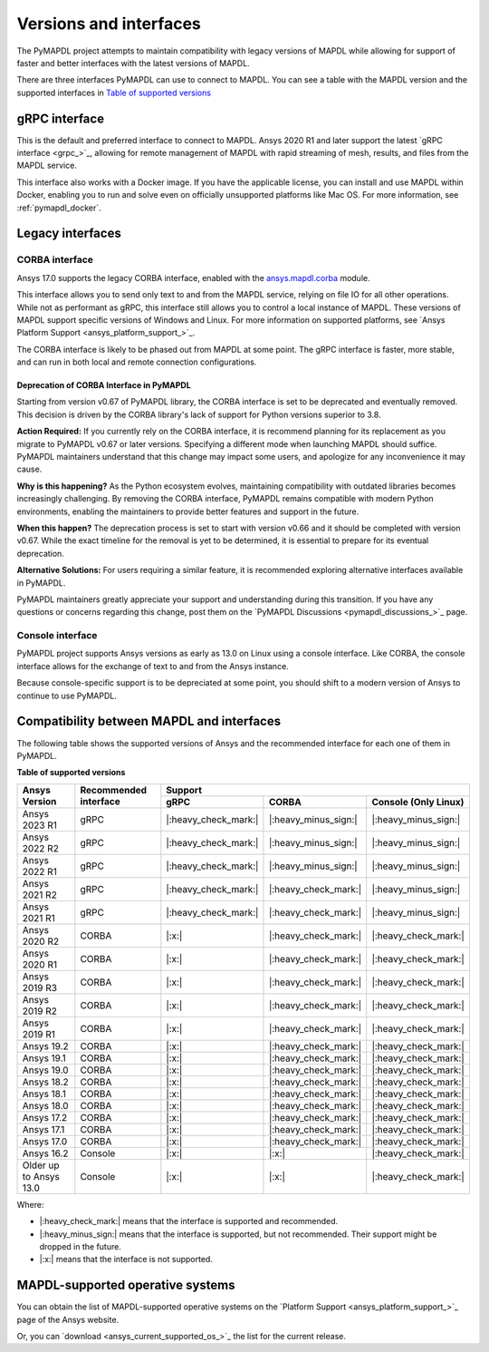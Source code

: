 .. _versions_and_interfaces:

=======================
Versions and interfaces
=======================

The PyMAPDL project attempts to maintain compatibility with legacy
versions of MAPDL while allowing for support of faster and better
interfaces with the latest versions of MAPDL.

There are three interfaces PyMAPDL can use to connect to MAPDL.
You can see a table with the MAPDL version and the supported interfaces
in `Table of supported versions <table_versions_>`_


gRPC interface
==============

This is the default and preferred interface to connect to MAPDL.
Ansys 2020 R1 and later support the latest `gRPC interface <grpc_>`_, allowing
for remote management of MAPDL with rapid streaming of mesh, results,
and files from the MAPDL service.

This interface also works with a Docker image.
If you have the applicable license, you can install and use 
MAPDL within Docker, enabling you
to run and solve even on officially unsupported platforms like Mac
OS. For more information, see :ref:`pymapdl_docker`.


Legacy interfaces
=================

CORBA interface
---------------

.. vale off

Ansys 17.0 supports the legacy CORBA interface, enabled with the
`ansys.mapdl.corba <https://github.com/ansys/pymapdl-corba>`_ module.

.. vale on

This interface allows you to send only
text to and from the MAPDL service, relying on file IO for all other
operations. While not as performant as gRPC, this interface still
allows you to control a local instance of MAPDL. These versions of
MAPDL support specific versions of Windows and Linux.
For more information on supported platforms, see 
`Ansys Platform Support <ansys_platform_support_>`_.
    
The CORBA interface is likely to be phased out from MAPDL at some
point. The gRPC interface is faster, more stable, and can run in
both local and remote connection configurations.

Deprecation of CORBA Interface in PyMAPDL
~~~~~~~~~~~~~~~~~~~~~~~~~~~~~~~~~~~~~~~~~

Starting from version v0.67 of PyMAPDL library, the CORBA interface
is set to be deprecated and eventually removed.
This decision is driven by the CORBA library's lack of support
for Python versions superior to 3.8.

**Action Required:** If you currently rely on the CORBA interface,
it is recommend planning for its replacement as you migrate to
PyMAPDL v0.67 or later versions. Specifying a different mode when
launching MAPDL should suffice. PyMAPDL maintainers understand that
this change may impact some users, and apologize for any inconvenience it
may cause.

**Why is this happening?** As the Python ecosystem evolves,
maintaining compatibility with outdated libraries becomes
increasingly challenging. By removing the CORBA interface,
PyMAPDL remains compatible with modern Python
environments, enabling the maintainers to provide better
features and support in the future.

**When this happen?** The deprecation process is set to start
with version v0.66 and it should be completed with version v0.67.
While the exact timeline for the removal is yet to be determined,
it is essential to prepare for its eventual deprecation.

**Alternative Solutions:** For users requiring a similar feature,
it is recommended exploring alternative interfaces available in PyMAPDL.

PyMAPDL maintainers greatly appreciate your support and understanding
during this transition.
If you have any questions or concerns regarding this change,
post them on the `PyMAPDL Discussions <pymapdl_discussions_>`_ page.

Console interface
-----------------

PyMAPDL project supports Ansys versions as early as 13.0 on Linux using a
console interface. Like CORBA, the console interface allows for the exchange of text to
and from the Ansys instance.

Because console-specific support is to be depreciated at some point, you should
shift to a modern version of Ansys to continue to use PyMAPDL.


Compatibility between MAPDL and interfaces
==========================================

The following table shows the supported versions of Ansys and the recommended interface for each one of them in PyMAPDL.


**Table of supported versions**

.. _table_versions:

+---------------------------+------------------------+-----------------------------------------------------------------------+
| Ansys Version             | Recommended interface  | Support                                                               |
|                           |                        +-----------------------+-----------------------+-----------------------+
|                           |                        | gRPC                  | CORBA                 | Console (Only Linux)  |
+===========================+========================+=======================+=======================+=======================+
| Ansys 2023 R1             | gRPC                   | |:heavy_check_mark:|  | |:heavy_minus_sign:|  | |:heavy_minus_sign:|  |
+---------------------------+------------------------+-----------------------+-----------------------+-----------------------+
| Ansys 2022 R2             | gRPC                   | |:heavy_check_mark:|  | |:heavy_minus_sign:|  | |:heavy_minus_sign:|  |
+---------------------------+------------------------+-----------------------+-----------------------+-----------------------+
| Ansys 2022 R1             | gRPC                   | |:heavy_check_mark:|  | |:heavy_minus_sign:|  | |:heavy_minus_sign:|  |
+---------------------------+------------------------+-----------------------+-----------------------+-----------------------+
| Ansys 2021 R2             | gRPC                   | |:heavy_check_mark:|  | |:heavy_check_mark:|  | |:heavy_minus_sign:|  |
+---------------------------+------------------------+-----------------------+-----------------------+-----------------------+
| Ansys 2021 R1             | gRPC                   | |:heavy_check_mark:|  | |:heavy_check_mark:|  | |:heavy_minus_sign:|  |
+---------------------------+------------------------+-----------------------+-----------------------+-----------------------+
| Ansys 2020 R2             | CORBA                  | |:x:|                 | |:heavy_check_mark:|  | |:heavy_check_mark:|  |
+---------------------------+------------------------+-----------------------+-----------------------+-----------------------+
| Ansys 2020 R1             | CORBA                  | |:x:|                 | |:heavy_check_mark:|  | |:heavy_check_mark:|  |
+---------------------------+------------------------+-----------------------+-----------------------+-----------------------+
| Ansys 2019 R3             | CORBA                  | |:x:|                 | |:heavy_check_mark:|  | |:heavy_check_mark:|  |
+---------------------------+------------------------+-----------------------+-----------------------+-----------------------+
| Ansys 2019 R2             | CORBA                  | |:x:|                 | |:heavy_check_mark:|  | |:heavy_check_mark:|  |
+---------------------------+------------------------+-----------------------+-----------------------+-----------------------+
| Ansys 2019 R1             | CORBA                  | |:x:|                 | |:heavy_check_mark:|  | |:heavy_check_mark:|  |
+---------------------------+------------------------+-----------------------+-----------------------+-----------------------+
| Ansys 19.2                | CORBA                  | |:x:|                 | |:heavy_check_mark:|  | |:heavy_check_mark:|  |
+---------------------------+------------------------+-----------------------+-----------------------+-----------------------+
| Ansys 19.1                | CORBA                  | |:x:|                 | |:heavy_check_mark:|  | |:heavy_check_mark:|  |
+---------------------------+------------------------+-----------------------+-----------------------+-----------------------+
| Ansys 19.0                | CORBA                  | |:x:|                 | |:heavy_check_mark:|  | |:heavy_check_mark:|  |
+---------------------------+------------------------+-----------------------+-----------------------+-----------------------+
| Ansys 18.2                | CORBA                  | |:x:|                 | |:heavy_check_mark:|  | |:heavy_check_mark:|  |
+---------------------------+------------------------+-----------------------+-----------------------+-----------------------+
| Ansys 18.1                | CORBA                  | |:x:|                 | |:heavy_check_mark:|  | |:heavy_check_mark:|  |
+---------------------------+------------------------+-----------------------+-----------------------+-----------------------+
| Ansys 18.0                | CORBA                  | |:x:|                 | |:heavy_check_mark:|  | |:heavy_check_mark:|  |
+---------------------------+------------------------+-----------------------+-----------------------+-----------------------+
| Ansys 17.2                | CORBA                  | |:x:|                 | |:heavy_check_mark:|  | |:heavy_check_mark:|  |
+---------------------------+------------------------+-----------------------+-----------------------+-----------------------+
| Ansys 17.1                | CORBA                  | |:x:|                 | |:heavy_check_mark:|  | |:heavy_check_mark:|  |
+---------------------------+------------------------+-----------------------+-----------------------+-----------------------+
| Ansys 17.0                | CORBA                  | |:x:|                 | |:heavy_check_mark:|  | |:heavy_check_mark:|  |
+---------------------------+------------------------+-----------------------+-----------------------+-----------------------+
| Ansys 16.2                | Console                | |:x:|                 | |:x:|                 | |:heavy_check_mark:|  |
+---------------------------+------------------------+-----------------------+-----------------------+-----------------------+
| Older up to Ansys 13.0    | Console                | |:x:|                 | |:x:|                 | |:heavy_check_mark:|  |
+---------------------------+------------------------+-----------------------+-----------------------+-----------------------+

Where:

* |:heavy_check_mark:| means that the interface is supported and recommended.
* |:heavy_minus_sign:| means that the interface is supported, but not recommended. Their support might be dropped in the future.
* |:x:| means that the interface is not supported.


MAPDL-supported operative systems
=================================

You can obtain the list of MAPDL-supported operative systems on the
`Platform Support <ansys_platform_support_>`_ page of the Ansys website.

Or, you can `download <ansys_current_supported_os_>`_ the list for the current release. 